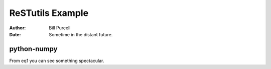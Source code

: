===================
 ReSTutils Example
===================

.. role:: ref

.. raw::  latex

  \newcommand*{\docutilsroleref}{\ref}

:Author: Bill Purcell
:Date: Sometime in the distant future.

python-numpy
============

.. pyno::
   :echo: none

   from numpy import *	

.. py::
   :label: eq1

   a = array([[1,2,3],[4,5,6],[7,8,9]])


From :ref:`eq1` you can see something spectacular.

.. py::

   b = arange(0,5,.01)

..
  I can't do more than 10 elements in a 2D array withouth using
  \setcounter to set MaxMatrixCols.

.. py::

   c = array([[1]*10]*10)




